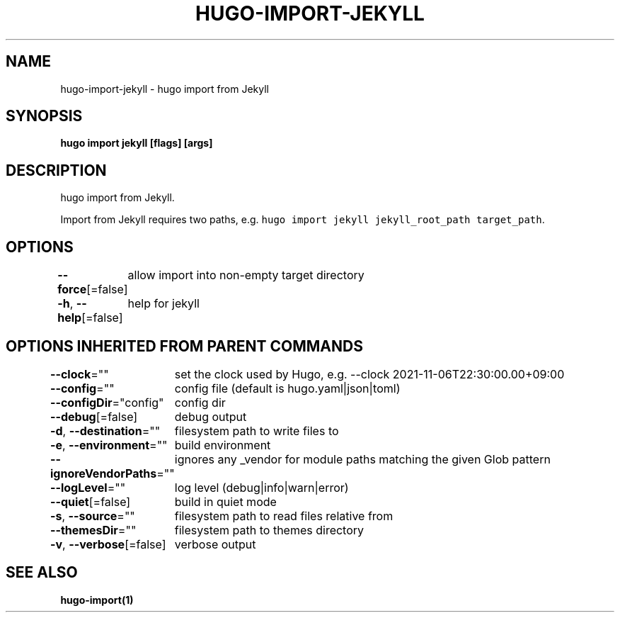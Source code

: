 .nh
.TH "HUGO-IMPORT-JEKYLL" "1" "Jul 2023" "Hugo 0.115.4" "Hugo Manual"

.SH NAME
.PP
hugo-import-jekyll - hugo import from Jekyll


.SH SYNOPSIS
.PP
\fBhugo import jekyll [flags] [args]\fP


.SH DESCRIPTION
.PP
hugo import from Jekyll.

.PP
Import from Jekyll requires two paths, e.g. \fB\fChugo import jekyll jekyll_root_path target_path\fR\&.


.SH OPTIONS
.PP
\fB--force\fP[=false]
	allow import into non-empty target directory

.PP
\fB-h\fP, \fB--help\fP[=false]
	help for jekyll


.SH OPTIONS INHERITED FROM PARENT COMMANDS
.PP
\fB--clock\fP=""
	set the clock used by Hugo, e.g. --clock 2021-11-06T22:30:00.00+09:00

.PP
\fB--config\fP=""
	config file (default is hugo.yaml|json|toml)

.PP
\fB--configDir\fP="config"
	config dir

.PP
\fB--debug\fP[=false]
	debug output

.PP
\fB-d\fP, \fB--destination\fP=""
	filesystem path to write files to

.PP
\fB-e\fP, \fB--environment\fP=""
	build environment

.PP
\fB--ignoreVendorPaths\fP=""
	ignores any _vendor for module paths matching the given Glob pattern

.PP
\fB--logLevel\fP=""
	log level (debug|info|warn|error)

.PP
\fB--quiet\fP[=false]
	build in quiet mode

.PP
\fB-s\fP, \fB--source\fP=""
	filesystem path to read files relative from

.PP
\fB--themesDir\fP=""
	filesystem path to themes directory

.PP
\fB-v\fP, \fB--verbose\fP[=false]
	verbose output


.SH SEE ALSO
.PP
\fBhugo-import(1)\fP
